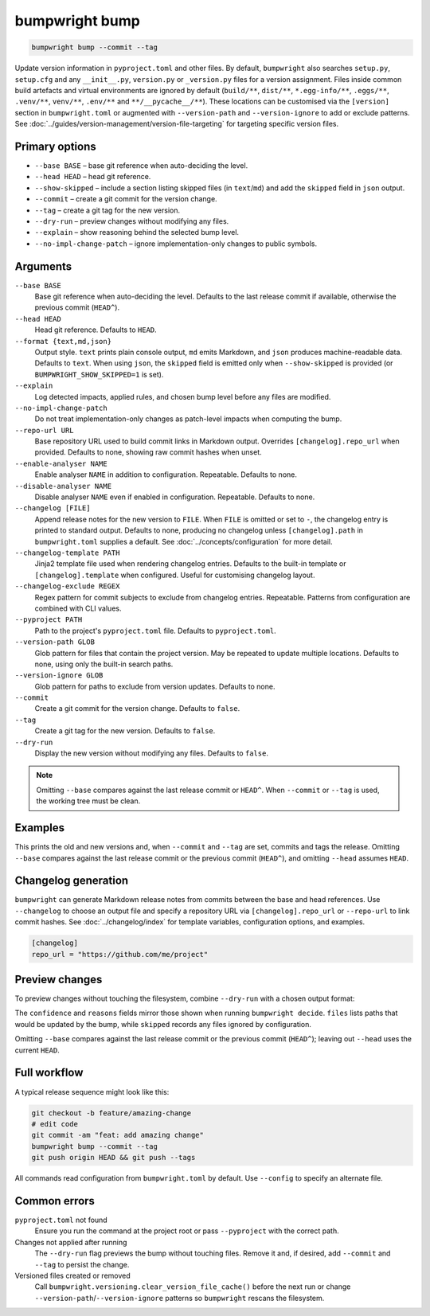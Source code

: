 bumpwright bump
===============
.. code-block:: console

   bumpwright bump --commit --tag

Update version information in ``pyproject.toml`` and other files. By default, ``bumpwright`` also searches ``setup.py``, ``setup.cfg`` and any ``__init__.py``, ``version.py`` or ``_version.py`` files for a version assignment. Files inside common build artefacts and virtual environments are ignored by default (``build/**``, ``dist/**``, ``*.egg-info/**``, ``.eggs/**``, ``.venv/**``, ``venv/**``, ``.env/**`` and ``**/__pycache__/**``). These locations can be customised via the ``[version]`` section in ``bumpwright.toml`` or augmented with ``--version-path`` and ``--version-ignore`` to add or exclude patterns. See :doc:`../guides/version-management/version-file-targeting` for targeting specific version files.

Primary options
---------------

* ``--base BASE`` – base git reference when auto-deciding the level.
* ``--head HEAD`` – head git reference.
* ``--show-skipped`` – include a section listing skipped files (in ``text``/``md``) and add the ``skipped`` field in ``json`` output.
* ``--commit`` – create a git commit for the version change.
* ``--tag`` – create a git tag for the new version.
* ``--dry-run`` – preview changes without modifying any files.
* ``--explain`` – show reasoning behind the selected bump level.
* ``--no-impl-change-patch`` – ignore implementation-only changes to public symbols.

Arguments
---------

``--base BASE``
    Base git reference when auto-deciding the level. Defaults to the last release commit if available, otherwise the previous commit (``HEAD^``).

``--head HEAD``
    Head git reference. Defaults to ``HEAD``.

``--format {text,md,json}``
    Output style. ``text`` prints plain console output, ``md`` emits Markdown, and ``json`` produces machine-readable data. Defaults to ``text``.
    When using ``json``, the ``skipped`` field is emitted only when ``--show-skipped`` is provided (or ``BUMPWRIGHT_SHOW_SKIPPED=1`` is set).

``--explain``
    Log detected impacts, applied rules, and chosen bump level before any files are modified.

``--no-impl-change-patch``
    Do not treat implementation-only changes as patch-level impacts when computing the bump.

``--repo-url URL``
    Base repository URL used to build commit links in Markdown output. Overrides ``[changelog].repo_url`` when provided. Defaults to none, showing raw commit hashes when unset.

``--enable-analyser NAME``
    Enable analyser ``NAME`` in addition to configuration. Repeatable. Defaults to none.

``--disable-analyser NAME``
    Disable analyser ``NAME`` even if enabled in configuration. Repeatable. Defaults to none.

``--changelog [FILE]``
    Append release notes for the new version to ``FILE``. When ``FILE`` is omitted or set to ``-``, the changelog entry is printed to standard output. Defaults to none, producing no changelog unless ``[changelog].path`` in ``bumpwright.toml`` supplies a default. See :doc:`../concepts/configuration` for more detail.

``--changelog-template PATH``
    Jinja2 template file used when rendering changelog entries. Defaults to the built-in template or ``[changelog].template`` when configured. Useful for customising changelog layout.

``--changelog-exclude REGEX``
    Regex pattern for commit subjects to exclude from changelog entries. Repeatable. Patterns from configuration are combined with CLI values.

``--pyproject PATH``
    Path to the project's ``pyproject.toml`` file. Defaults to ``pyproject.toml``.

``--version-path GLOB``
    Glob pattern for files that contain the project version. May be repeated to update multiple locations. Defaults to none, using only the built-in search paths.

``--version-ignore GLOB``
    Glob pattern for paths to exclude from version updates. Defaults to none.

``--commit``
    Create a git commit for the version change. Defaults to ``false``.

``--tag``
    Create a git tag for the new version. Defaults to ``false``.

``--dry-run``
    Display the new version without modifying any files. Defaults to ``false``.

.. note::
   Omitting ``--base`` compares against the last release commit or ``HEAD^``. When ``--commit`` or ``--tag`` is used, the working tree must be clean.

Examples
--------

.. tab-set::

   .. tab-item:: Console
      :sync: console

      .. code-block:: console

         bumpwright bump --pyproject pyproject.toml --commit --tag

   .. tab-item:: Markdown
      :sync: markdown

      .. markdown::

         ### v1.2.3 -> v1.2.4 (patch)
         - pyproject.toml

   .. tab-item:: Json
      :sync: json

      .. code-block:: json

         {
           "old_version": "1.2.3",
           "new_version": "1.2.4",
           "level": "patch",
           "files": ["pyproject.toml"]
         }

This prints the old and new versions and, when ``--commit`` and ``--tag`` are set, commits and tags the release. Omitting ``--base`` compares against the last release commit or the previous commit (``HEAD^``), and omitting ``--head`` assumes ``HEAD``.

Changelog generation
--------------------
``bumpwright`` can generate Markdown release notes from commits between the base and head references. Use ``--changelog`` to choose an output file and specify a repository URL via ``[changelog].repo_url`` or ``--repo-url`` to link commit hashes. See :doc:`../changelog/index` for template variables, configuration options, and examples.

.. code-block:: toml

   [changelog]
   repo_url = "https://github.com/me/project"

.. tab-set::

   .. tab-item:: Console
      :sync: console

      .. code-block:: console

         bumpwright bump --changelog CHANGELOG.md

   .. tab-item:: Markdown
      :sync: markdown

      .. markdown::

         ### v1.2.4
         - feat: add amazing change

   .. tab-item:: Json
      :sync: json

      .. code-block:: json

         {
           "changelog": "### v1.2.4\n- feat: add amazing change\n"
         }

Preview changes
---------------

To preview changes without touching the filesystem, combine ``--dry-run`` with a chosen output format:

.. tab-set::

   .. tab-item:: Console
      :sync: console

      .. code-block:: console

         bumpwright bump --dry-run --format md
         bumpwright bump --dry-run --format json

   .. tab-item:: Markdown
      :sync: markdown

      .. markdown::

         ### v1.2.3 -> v1.2.4 (patch)
         - pyproject.toml

   .. tab-item:: Json
      :sync: json

      .. code-block:: json

         {
           "old_version": "1.2.3",
           "new_version": "1.2.4",
           "level": "patch",
           "confidence": 1.0,
           "reasons": ["added CLI entry 'greet'"],
           "files": ["pyproject.toml"],
           "skipped": []
         }

The ``confidence`` and ``reasons`` fields mirror those shown when running ``bumpwright decide``. ``files`` lists paths that would be updated by the bump, while ``skipped`` records any files ignored by configuration.

Omitting ``--base`` compares against the last release commit or the previous commit (``HEAD^``); leaving out ``--head`` uses the current ``HEAD``.

Full workflow
-------------

A typical release sequence might look like this:

.. code-block:: console

   git checkout -b feature/amazing-change
   # edit code
   git commit -am "feat: add amazing change"
   bumpwright bump --commit --tag
   git push origin HEAD && git push --tags

All commands read configuration from ``bumpwright.toml`` by default. Use ``--config`` to specify an alternate file.

Common errors
-------------

``pyproject.toml`` not found
    Ensure you run the command at the project root or pass ``--pyproject`` with the correct path.

Changes not applied after running
    The ``--dry-run`` flag previews the bump without touching files. Remove it and, if desired, add ``--commit`` and ``--tag`` to persist the change.

Versioned files created or removed
    Call ``bumpwright.versioning.clear_version_file_cache()`` before the next run or change ``--version-path``/``--version-ignore`` patterns so ``bumpwright`` rescans the filesystem.
